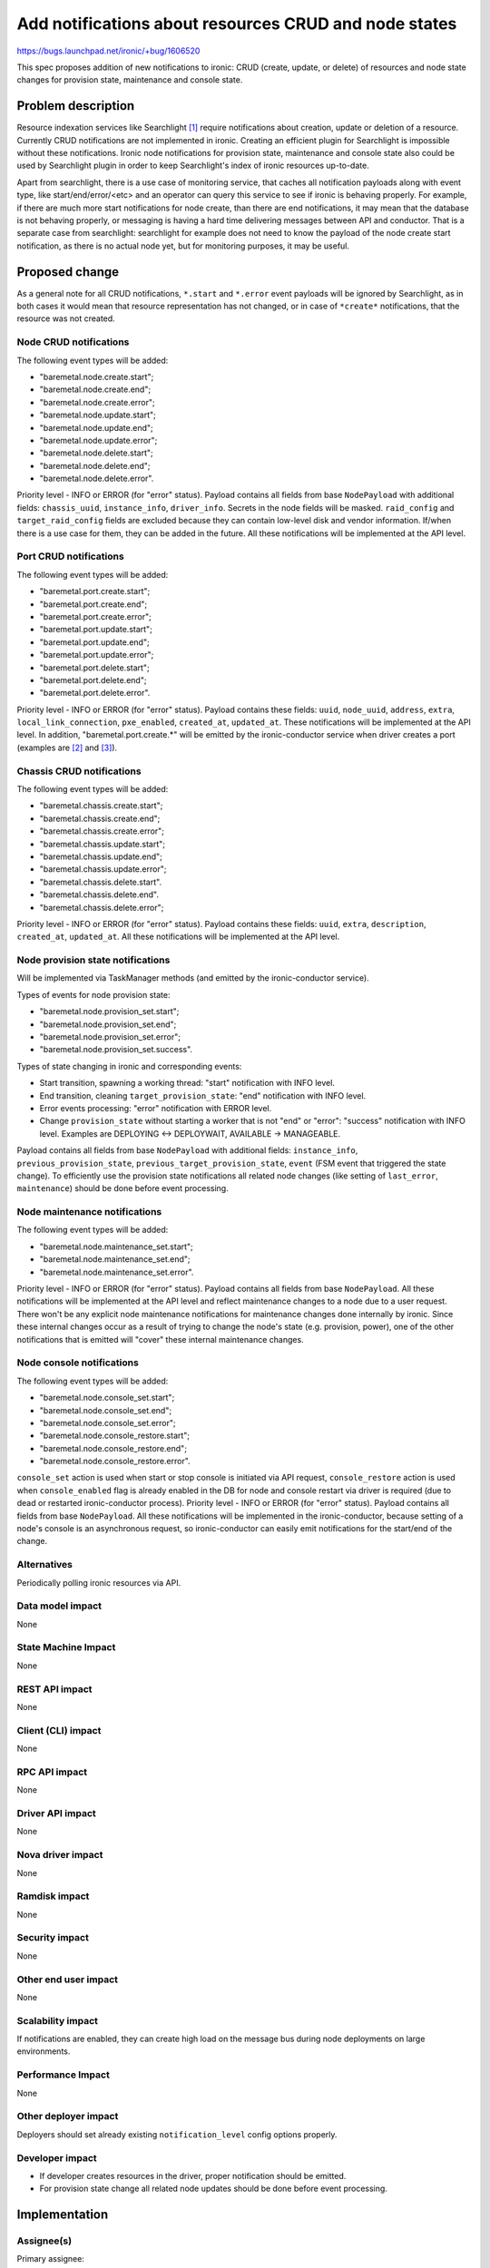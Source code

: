 ..
 This work is licensed under a Creative Commons Attribution 3.0 Unported
 License.

 http://creativecommons.org/licenses/by/3.0/legalcode

======================================================
Add notifications about resources CRUD and node states
======================================================

https://bugs.launchpad.net/ironic/+bug/1606520

This spec proposes addition of new notifications to ironic: CRUD (create,
update, or delete) of resources and node state changes for provision state,
maintenance and console state.

Problem description
===================

Resource indexation services like Searchlight [#]_ require notifications about
creation, update or deletion of a resource. Currently CRUD notifications are
not implemented in ironic. Creating an efficient plugin for Searchlight is
impossible without these notifications.
Ironic node notifications for provision state, maintenance and console
state also could be used by Searchlight plugin in order to keep Searchlight's
index of ironic resources up-to-date.

Apart from searchlight, there is a use case of monitoring service, that
caches all notification payloads along with event type, like
start/end/error/<etc> and an operator can query this service to see if ironic
is behaving properly. For example, if there are much more start notifications
for node create, than there are end notifications, it may mean that the
database is not behaving properly, or messaging is having a hard time
delivering messages between API and conductor. That is a separate case from
searchlight: searchlight for example does not need to know the payload of the
node create start notification, as there is no actual node yet, but for
monitoring purposes, it may be useful.

Proposed change
===============

As a general note for all CRUD notifications, ``*.start`` and ``*.error`` event
payloads will be ignored by Searchlight, as in both cases it would mean that
resource representation has not changed, or in case of ``*create*``
notifications, that the resource was not created.

Node CRUD notifications
-----------------------

The following event types will be added:

* "baremetal.node.create.start";

* "baremetal.node.create.end";

* "baremetal.node.create.error";

* "baremetal.node.update.start";

* "baremetal.node.update.end";

* "baremetal.node.update.error";

* "baremetal.node.delete.start";

* "baremetal.node.delete.end";

* "baremetal.node.delete.error".

Priority level - INFO or ERROR (for "error" status). Payload contains all
fields from base ``NodePayload`` with additional fields: ``chassis_uuid``,
``instance_info``, ``driver_info``. Secrets in the node fields will be masked.
``raid_config`` and ``target_raid_config`` fields are excluded because they can
contain low-level disk and vendor information. If/when there is a use case for
them, they can be added in the future. All these notifications will be
implemented at the API level.

Port CRUD notifications
-----------------------

The following event types will be added:

* "baremetal.port.create.start";

* "baremetal.port.create.end";

* "baremetal.port.create.error";

* "baremetal.port.update.start";

* "baremetal.port.update.end";

* "baremetal.port.update.error";

* "baremetal.port.delete.start";

* "baremetal.port.delete.end";

* "baremetal.port.delete.error".

Priority level - INFO or ERROR (for "error" status).
Payload contains these fields: ``uuid``, ``node_uuid``, ``address``, ``extra``,
``local_link_connection``, ``pxe_enabled``, ``created_at``, ``updated_at``.
These notifications will be implemented at the API level. In addition,
"baremetal.port.create.*" will be emitted by the ironic-conductor service
when driver creates a port (examples are [#]_ and [#]_).

Chassis CRUD notifications
--------------------------

The following event types will be added:

* "baremetal.chassis.create.start";

* "baremetal.chassis.create.end";

* "baremetal.chassis.create.error";

* "baremetal.chassis.update.start";

* "baremetal.chassis.update.end";

* "baremetal.chassis.update.error";

* "baremetal.chassis.delete.start".

* "baremetal.chassis.delete.end".

* "baremetal.chassis.delete.error";

Priority level - INFO or ERROR (for "error" status).
Payload contains these fields: ``uuid``, ``extra``, ``description``,
``created_at``, ``updated_at``. All these notifications will be implemented at
the API level.

Node provision state notifications
----------------------------------

Will be implemented via TaskManager methods (and emitted by the
ironic-conductor service).

Types of events for node provision state:

* "baremetal.node.provision_set.start";

* "baremetal.node.provision_set.end";

* "baremetal.node.provision_set.error";

* "baremetal.node.provision_set.success".

Types of state changing in ironic and corresponding events:

* Start transition, spawning a working thread: "start" notification with
  INFO level.

* End transition, cleaning ``target_provision_state``: "end" notification with
  INFO level.

* Error events processing: "error" notification with ERROR level.

* Change ``provision_state`` without starting a worker that is not "end" or
  "error": "success" notification with INFO level. Examples are
  DEPLOYING <-> DEPLOYWAIT, AVAILABLE -> MANAGEABLE.

Payload contains all fields from base ``NodePayload`` with additional fields:
``instance_info``, ``previous_provision_state``,
``previous_target_provision_state``, ``event`` (FSM event that triggered the
state change).
To efficiently use the provision state notifications all related node changes
(like setting of ``last_error``, ``maintenance``) should be done before event
processing.

Node maintenance notifications
------------------------------

The following event types will be added:

* "baremetal.node.maintenance_set.start";

* "baremetal.node.maintenance_set.end";

* "baremetal.node.maintenance_set.error".

Priority level - INFO or ERROR (for "error" status). Payload contains all
fields from base ``NodePayload``. All these notifications will be implemented
at the API level and reflect maintenance changes to a node due to a user
request. There won't be any explicit node maintenance notifications for
maintenance changes done internally by ironic. Since these internal changes
occur as a result of trying to change the node's state (e.g. provision, power),
one of the other notifications that is emitted will "cover" these internal
maintenance changes.

Node console notifications
--------------------------

The following event types will be added:

* "baremetal.node.console_set.start";

* "baremetal.node.console_set.end";

* "baremetal.node.console_set.error";

* "baremetal.node.console_restore.start";

* "baremetal.node.console_restore.end";

* "baremetal.node.console_restore.error".

``console_set`` action is used when start or stop console is initiated via API
request, ``console_restore`` action is used when ``console_enabled`` flag is
already enabled in the DB for node and console restart via driver is required
(due to dead or restarted ironic-conductor process). Priority level - INFO or
ERROR (for "error" status). Payload contains all fields from base
``NodePayload``. All these notifications will be implemented in the
ironic-conductor, because setting of a node's console is an asynchronous
request, so ironic-conductor can easily emit notifications for the start/end of
the change.

Alternatives
------------

Periodically polling ironic resources via API.

Data model impact
-----------------

None

State Machine Impact
--------------------

None

REST API impact
---------------

None

Client (CLI) impact
-------------------

None

RPC API impact
--------------

None

Driver API impact
-----------------

None

Nova driver impact
------------------

None

Ramdisk impact
--------------

None

Security impact
---------------

None

Other end user impact
---------------------

None

Scalability impact
------------------

If notifications are enabled, they can create high load on the message bus
during node deployments on large environments.

Performance Impact
------------------

None

Other deployer impact
---------------------

Deployers should set already existing ``notification_level`` config options
properly.

Developer impact
----------------

* If developer creates resources in the driver, proper notification should be
  emitted.

* For provision state change all related node updates should be done before
  event processing.

Implementation
==============

Assignee(s)
-----------

Primary assignee:
  * yuriyz

Other contributors:
  * vdrok
  * mariojv

Work Items
----------

* Implement node provision state change notifications.

* Implement CRUD notifications and node maintenance notifications.

* Implement console notifications.

* Add notifications to the current ironic code that creates resources in the
  drivers.

* Fix ironic code with node updates after event processing.

Dependencies
============

Patch with base ``NodePayload`` [#]_.

Testing
=======

Unit tests will be added.

Upgrades and Backwards Compatibility
====================================

None

Documentation Impact
====================

New notifications feature will be documented.

References
==========

.. [#] https://wiki.openstack.org/wiki/Searchlight
.. [#] https://github.com/openstack/ironic/blob/2c76da5f437c5fc2f4022e8705e74fed0a46bebb/ironic/drivers/modules/irmc/inspect.py#L177
.. [#] https://github.com/openstack/ironic/blob/2c76da5f437c5fc2f4022e8705e74fed0a46bebb/ironic/drivers/modules/ilo/inspect.py#L56
.. [#] https://review.openstack.org/#/c/321865/
